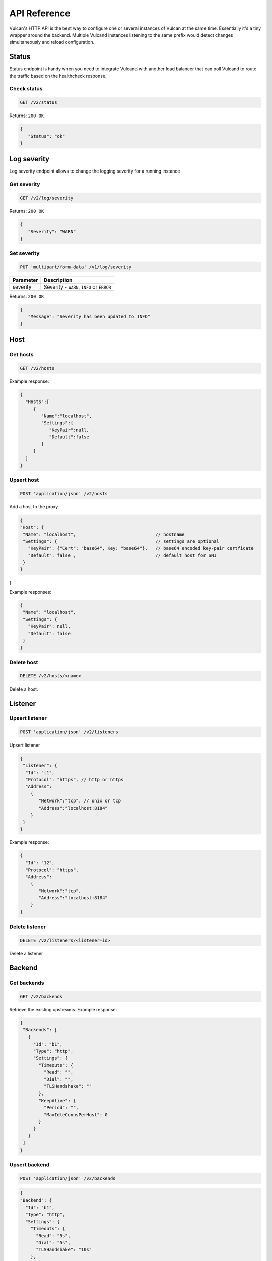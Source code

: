 .. _api:

API Reference
-------------

Vulcan's HTTP API is the best way to configure one or several instances of Vulcan at the same time.
Essentially it's a tiny wrapper around the backend. Multiple Vulcand instances listening to the same prefix would detect changes simultaneously and reload configuration.

Status
~~~~~~

Status endpoint is handy when you need to integrate Vulcand with another load balancer that can poll Vulcand to route the traffic based on the healthcheck response.

Check status
++++++++++++

.. code-block:: url

     GET /v2/status

Returns: ``200 OK``

.. code-block:: json

 {
    "Status": "ok"
 }


Log severity
~~~~~~~~~~~~

Log severity endpoint allows to change the logging severity for a running instance

Get severity
++++++++++++

.. code-block:: url

     GET /v2/log/severity

Returns: ``200 OK``

.. code-block:: json

 {
    "Severity": "WARN"
 }

Set severity
++++++++++++

.. code-block:: url

     PUT 'multipart/form-data' /v1/log/severity

.. container:: ptable

 ================= ==========================================================
 Parameter         Description
 ================= ==========================================================
 severity          Severity - ``WARN``, ``INFO`` or ``ERROR``
 ================= ==========================================================

Returns: ``200 OK``

.. code-block:: json

 {
    "Message": "Severity has been updated to INFO"
 }


Host
~~~~

Get hosts
+++++++++

.. code-block:: url

     GET /v2/hosts

Example response:

.. code-block:: json

 {
   "Hosts":[
      {
         "Name":"localhost",
         "Settings":{
            "KeyPair":null,
            "Default":false
         }
      }
   ]
 }


Upsert host
++++++++++++

.. code-block:: url

    POST 'application/json' /v2/hosts

Add a host to the proxy.

.. code-block:: json

 {
 "Host": {
  "Name": "localhost",                              // hostname
  "Settings": {                                     // settings are optional
    "KeyPair": {"Cert": "base64", Key: "base64"},   // base64 encoded key-pair certficate
    "Default": false ,                              // default host for SNI
  }
 }
}


Example responses:

.. code-block:: json

 {
  "Name": "localhost",
  "Settings": {
    "KeyPair": null,
    "Default": false
  }
 }


Delete host
++++++++++++

.. code-block:: url

    DELETE /v2/hosts/<name>

Delete a host.


Listener
~~~~~~~~

Upsert listener
+++++++++++++++

.. code-block:: url

     POST 'application/json' /v2/listeners

Upsert listener

.. code-block:: json

 {
  "Listener": {
   "Id": "l1",
   "Protocol": "https", // http or https
   "Address":
     {
        "Network":"tcp", // unix or tcp
        "Address":"localhost:8184"
     }
  }
 }

Example response:

.. code-block:: json

 {
   "Id": "12", 
   "Protocol": "https", 
   "Address":
     {
        "Network":"tcp", 
        "Address":"localhost:8184"
     }
 }


Delete listener
++++++++++++++++++++

.. code-block:: url

    DELETE /v2/listeners/<listener-id>

Delete a listener


Backend
~~~~~~~~

Get backends
+++++++++++++

.. code-block:: url

    GET /v2/backends

Retrieve the existing upstreams. Example response:

.. code-block:: json

 {
  "Backends": [
    {
      "Id": "b1",
      "Type": "http",
      "Settings": {
        "Timeouts": {
          "Read": "",
          "Dial": "",
          "TLSHandshake": ""
        },
        "KeepAlive": {
          "Period": "",
          "MaxIdleConnsPerHost": 0
        }
      }
    }
  ]
 }


Upsert backend
++++++++++++++

.. code-block:: url

    POST 'application/json' /v2/backends


.. code-block:: json

 {
 "Backend": {
   "Id": "b1",
   "Type": "http",
   "Settings": {
     "Timeouts": {
       "Read": "5s",
       "Dial": "5s",
       "TLSHandshake": "10s"
     },
     "KeepAlive": {
       "Period": "30s",
       "MaxIdleConnsPerHost": 12
     }
   }
  }
 }

Example response:

.. code-block:: json

 {
  "Id": "b1",
  "Type": "http",
  "Settings": {
    "Timeouts": {
      "Read": "5s",
      "Dial": "5s",
      "TLSHandshake": "10s"
    },
    "KeepAlive": {
      "Period": "30s",
      "MaxIdleConnsPerHost": 12
    }
  }
 }


Delete backend
+++++++++++++++

.. code-block:: url

    DELETE /v2/backends/<id>


Server
~~~~~~

Get servers
+++++++++++++

.. code-block:: url

    GET /v2/backends/<id>/servers

Retrieve the servers of the backend. Example response:

.. code-block:: json

 {
  "Servers": [
    {
      "Id": "srv1",
      "URL": "http://localhost:5000"
    },
    {
      "Id": "srv2",
      "URL": "http://localhost:5003"
    }
  ]
 }

Get server
++++++++++++

.. code-block:: url

    GET /v2/backends/<id>/servers/<server-id>

Retrieve the particular server with id ``server-id``

Upsert server
+++++++++++++++

.. code-block:: url

    POST /v2/backends/<id>/servers

Upsert server to the backend

.. code-block:: json

 {
  "Server": {
    "Id": "srv1",
    "URL": "http://localhost:5000"
  }
 }


Example response:

.. code-block:: json

 {
   "Id": "e4",
   "Url": "http://localhost:5004",
   "Stats": null
 }


Delete server
++++++++++++++

.. code-block:: url

    DELETE /v2/backends/<id>/servers/<server-id>

Delete a server.


Frontend
~~~~~~~~

Get frontends
+++++++++++++

.. code-block:: url

    GET /v2/frontends

Retrieve the frontends. Example response:

.. code-block:: json

 {
  "Frontends": [
    {
      "Id": "f1",
      "Route": "Path(`/`)",
      "Type": "http",
      "BackendId": "b1",
      "Settings": {
        "Limits": {
          "MaxMemBodyBytes": 0,
          "MaxBodyBytes": 0
        },
        "FailoverPredicate": "",
        "Hostname": "",
        "TrustForwardHeader": false
      }
    }
  ]
 }


Get frontend
++++++++++++

.. code-block:: url

    GET /v2/frontends/<frontend-id>

Retrieve the particular frontend with id ``frontend-id``

.. code-block:: json

 {
  "Id": "f1",
  "Route": "Path(`/`)",
  "Type": "http",
  "BackendId": "b1",
  "Settings": {
    "Limits": {
      "MaxMemBodyBytes": 0,
      "MaxBodyBytes": 0
    },
    "FailoverPredicate": "",
    "Hostname": "",
    "TrustForwardHeader": false
  }
 }


Upsert frontend
+++++++++++++++

.. code-block:: url

    POST 'application/json' /v1/hosts/<hostname>/frontends

Add a frontend to the host. Params:

.. code-block:: json

 {
  "Frontend": {
    "Id": "f1",
    "Route": "Path(`\/`)",
    "Type": "http",
    "BackendId": "b1",
    "Settings": {
      "Limits": {
        "MaxMemBodyBytes": 0,
        "MaxBodyBytes": 0
      },
      "FailoverPredicate": "",
      "Hostname": "",
      "TrustForwardHeader": false
    }
  }
 }


Example response:

.. code-block:: json

 {
  "Id": "f1",
  "Route": "Path(`/`)",
  "Type": "http",
  "BackendId": "b1",
  "Settings": {
    "Limits": {
      "MaxMemBodyBytes": 0,
      "MaxBodyBytes": 0
    },
    "FailoverPredicate": "",
    "Hostname": "",
    "TrustForwardHeader": false
  }
 }


Delete frontend
++++++++++++++++

.. code-block:: url

    DELETE /v2/frontends/<frontend-id>

Delete a frontend.


Rate limit
~~~~~~~~~~

Get rate limit
+++++++++++++++

.. code-block:: url

    GET /v2/frontends/<frontend-id>/middlewares/<middleware-id>

Retrieve the particular rate of frontend with id ``frontend-id`` and rate id ``rate-id``
Example response:

.. code-block:: json

 {
   "Id": "rl1",
   "Priority": 0,
   "Type": "ratelimit",
   "Middleware": {
     "PeriodSeconds": 1,
     "Burst": 3,
     "Variable": "client.ip",
     "Requests": 1
   }
 }


Upsert rate limit
+++++++++++++++++

.. code-block:: url

    POST 'application/json' /v2/frontends/middlewares

Add a rate limit to the frontend, will take effect immediately.

.. code-block:: json

 {
  "Middleware": {
    "Id": "rl1",
    "Priority": 0,
    "Type": "ratelimit",
    "Middleware": {
      "PeriodSeconds": 1,
      "Burst": 3,
      "Variable": "client.ip",
      "Requests": 1
    }
  }
 }

Json parameters explained:

.. container:: ptable

 ================= ==========================================================
 Parameter         Description
 ================= ==========================================================
 Id                Optional rate id, will be generated if omitted
 Requests          Required amount of allowed requests
 PeriodSeconds     Required period in seconds for counting the requests
 Burst             Required allowed burst of the requests (additional requests exceeding the rate)
 Variable          Variable for rate limiting e.g. `client.ip` or `request.header.My-Header`
 ================= ==========================================================


Delete a rate limit
+++++++++++++++++++

.. code-block:: url

    DELETE /v2/frontends/<frontend-id>/middlewares/<middleware-id>

Deletes rate limit from the frontend.


Connection limit
~~~~~~~~~~~~~~~~

Get connection limit
++++++++++++++++++++

.. code-block:: url

    GET /v2/frontends/<frontend-id>/middlewares/<conn-id>

Retrieve the particular connection limit of frontend with id ``frontend-id`` and connection limit id ``conn-id``. Example response:

.. code-block:: json

 {
   "Id": "cl1",
   "Priority": 0,
   "Type": "connlimit",
   "Middleware": {
     "Connections": 3,
     "Variable": "client.ip"
   }
 }

Upsert connection limit
+++++++++++++++++++++++

.. code-block:: url

    POST 'application/json' /v2/frontends/<frontend>/middlewares

Upsert a connection limit to the frontend. Example response:

.. code-block:: json

 {
  "Middleware": {
   "Id": "cl1",
   "Priority": 0,
   "Type": "connlimit",
   "Middleware": {
     "Connections": 3,
     "Variable": "client.ip"
   }
  }
 }

JSON parameters explained

.. container:: ptable

 ================= ==========================================================
 Parameter         Description
 ================= ==========================================================
 Id                Optional limit id, will be generated if omitted.|
 Connections       Required maximum amount of allowed simultaneous connections|
 Variable          Variable for limiting e.g. ``client.ip`` or ``request.header.My-Header``
 ================= ==========================================================


Delete connection limit
+++++++++++++++++++++++ 

.. code-block:: url

    DELETE /v2/frontends/<frontend-id>/middlewares/<conn-id>

Delete a connection limit from the frontend.
